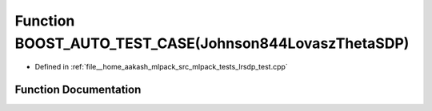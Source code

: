 .. _exhale_function_lrsdp__test_8cpp_1adecf7b7e4eebf712b696cf1fe0dad870:

Function BOOST_AUTO_TEST_CASE(Johnson844LovaszThetaSDP)
=======================================================

- Defined in :ref:`file__home_aakash_mlpack_src_mlpack_tests_lrsdp_test.cpp`


Function Documentation
----------------------


.. doxygenfunction:: BOOST_AUTO_TEST_CASE(Johnson844LovaszThetaSDP)

